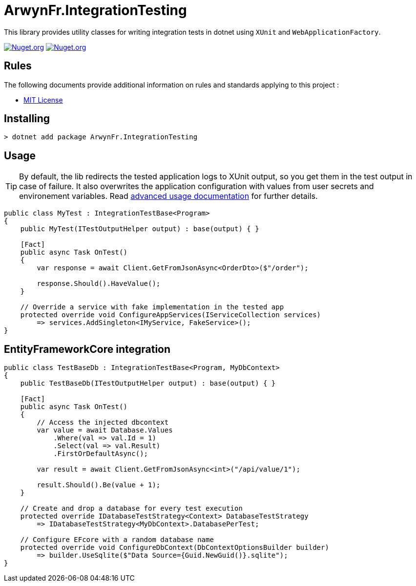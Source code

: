 = ArwynFr.IntegrationTesting

This library provides utility classes for writing integration tests in dotnet using `XUnit` and `WebApplicationFactory`.

image:https://img.shields.io/nuget/v/ArwynFr.IntegrationTesting?style=for-the-badge[Nuget.org,link=https://www.nuget.org/packages/ArwynFr.IntegrationTesting]
image:https://img.shields.io/nuget/dt/ArwynFr.IntegrationTesting?style=for-the-badge[Nuget.org,link=https://www.nuget.org/packages/ArwynFr.IntegrationTesting]

== Rules

The following documents provide additional information on rules and standards applying to this project :

- link:/LICENSE[MIT License]

== Installing

```
> dotnet add package ArwynFr.IntegrationTesting
```

== Usage

TIP: By default, the lib redirects the tested application logs to XUnit output, so you get them in the test output in case of failure. It also overwrites the application configuration with values from user secrets and environement variables. Read link:./USAGE.adoc[advanced usage documentation] for further details.

```cs
public class MyTest : IntegrationTestBase<Program>
{
    public MyTest(ITestOutputHelper output) : base(output) { }

    [Fact]
    public async Task OnTest()
    {
        var response = await Client.GetFromJsonAsync<OrderDto>($"/order");

        response.Should().HaveValue();
    }
    
    // Override a service with fake implementation in the tested app
    protected override void ConfigureAppServices(IServiceCollection services)
        => services.AddSingleton<IMyService, FakeService>();
}
```

== EntityFrameworkCore integration

```cs
public class TestBaseDb : IntegrationTestBase<Program, MyDbContext>
{
    public TestBaseDb(ITestOutputHelper output) : base(output) { }

    [Fact]
    public async Task OnTest()
    {
        // Access the injected dbcontext
        var value = await Database.Values
            .Where(val => val.Id = 1)
            .Select(val => val.Result)
            .FirstOrDefaultAsync();

        var result = await Client.GetFromJsonAsync<int>("/api/value/1");

        result.Should().Be(value + 1);
    }

    // Create and drop a database for every test execution
    protected override IDatabaseTestStrategy<Context> DatabaseTestStrategy
        => IDatabaseTestStrategy<MyDbContext>.DatabasePerTest;

    // Configure EFcore with a random database name
    protected override void ConfigureDbContext(DbContextOptionsBuilder builder)
        => builder.UseSqlite($"Data Source={Guid.NewGuid()}.sqlite");
}
```